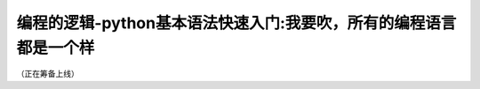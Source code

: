 编程的逻辑-python基本语法快速入门:我要吹，所有的编程语言都是一个样
===========================================================================

（正在筹备上线）
